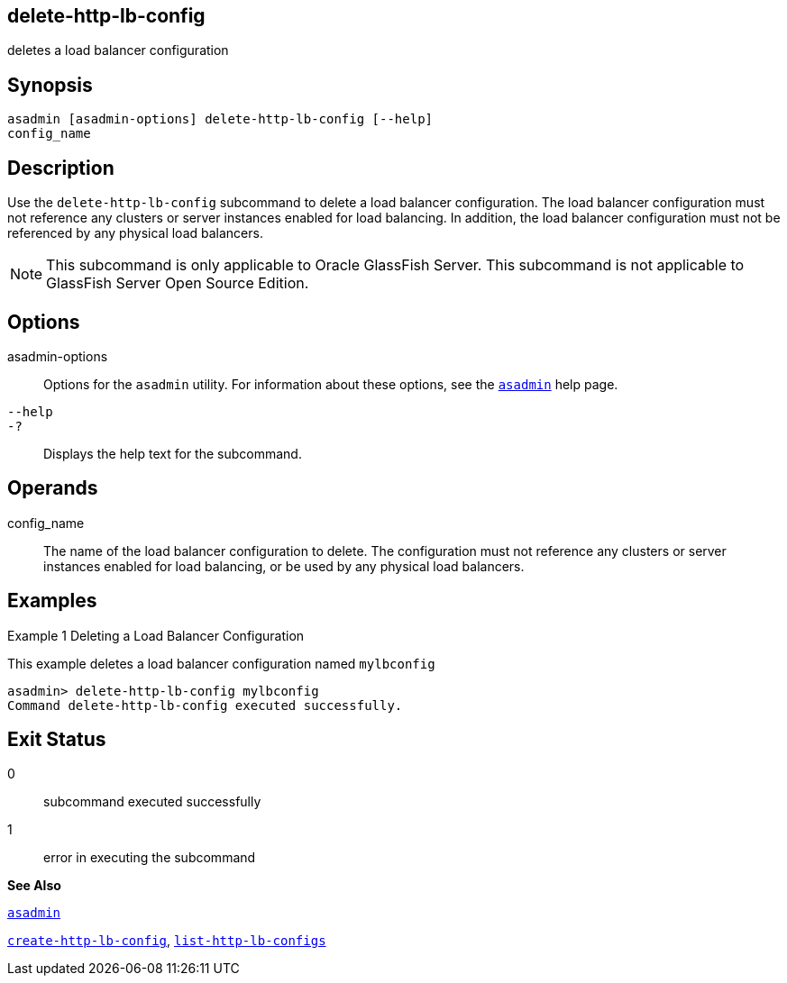 [[delete-http-lb-config]]
== delete-http-lb-config

deletes a load balancer configuration

[[synopsis]]
== Synopsis

[source,shell]
----
asadmin [asadmin-options] delete-http-lb-config [--help] 
config_name
----

[[description]]
== Description

Use the `delete-http-lb-config` subcommand to delete a load balancer configuration. The load balancer configuration must not reference any clusters or server instances enabled for load balancing. In addition, the load balancer configuration must not be referenced by any physical load balancers.


[NOTE]
====
This subcommand is only applicable to Oracle GlassFish Server. This subcommand is not applicable to GlassFish Server Open Source Edition.
====


[[options]]
== Options

asadmin-options::
  Options for the `asadmin` utility. For information about these options, see the xref:asadmin.adoc#asadmin[`asadmin`] help page.
`--help`::
`-?`::
  Displays the help text for the subcommand.

[[operands]]
== Operands

config_name::
  The name of the load balancer configuration to delete. The configuration must not reference any clusters or server instances enabled for load balancing, or be used by any physical load balancers.

[[examples]]
== Examples

[[example-1]]
Example 1 Deleting a Load Balancer Configuration

This example deletes a load balancer configuration named `mylbconfig`

[source,shell]
----
asadmin> delete-http-lb-config mylbconfig
Command delete-http-lb-config executed successfully.
----

[[exit-status]]
== Exit Status

0::
  subcommand executed successfully
1::
  error in executing the subcommand

*See Also*

xref:asadmin.adoc#asadmin[`asadmin`]

xref:create-http-lb-config.adoc#create-http-lb-config[`create-http-lb-config`],
xref:list-http-lb-configs.adoc#list-http-lb-configs[`list-http-lb-configs`]


